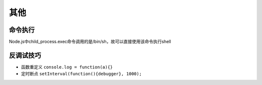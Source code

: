 其他
========================================

命令执行
----------------------------------------
Node.js中child_process.exec命令调用的是/bin/sh，故可以直接使用该命令执行shell

反调试技巧
----------------------------------------
- 函数重定义 ``console.log = function(a){}``
- 定时断点 ``setInterval(function(){debugger}, 1000);``

